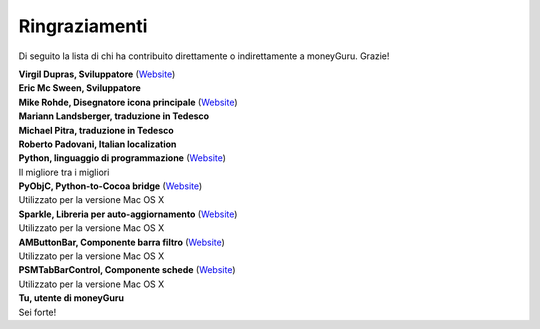 Ringraziamenti
==============

Di seguito la lista di chi ha contribuito direttamente o indirettamente a moneyGuru. Grazie!

| **Virgil Dupras, Sviluppatore** (`Website <http://www.hardcoded.net>`__)

| **Eric Mc Sween, Sviluppatore**

| **Mike Rohde, Disegnatore icona principale** (`Website <http://www.rohdesign.com>`__)

| **Mariann Landsberger, traduzione in Tedesco**

| **Michael Pitra, traduzione in Tedesco**

| **Roberto Padovani, Italian localization**

| **Python, linguaggio di programmazione** (`Website <http://www.python.org>`__)
| Il migliore tra i migliori

| **PyObjC, Python-to-Cocoa bridge** (`Website <http://pyobjc.sourceforge.net>`__)
| Utilizzato per la versione Mac OS X

| **Sparkle, Libreria per auto-aggiornamento** (`Website <http://andymatuschak.org/pages/sparkle>`__)
| Utilizzato per la versione Mac OS X

| **AMButtonBar, Componente barra filtro** (`Website <http://www.harmless.de>`__)
| Utilizzato per la versione Mac OS X

| **PSMTabBarControl, Componente schede** (`Website <http://www.positivespinmedia.com>`__)
| Utilizzato per la versione Mac OS X

| **Tu, utente di moneyGuru**
| Sei forte!
